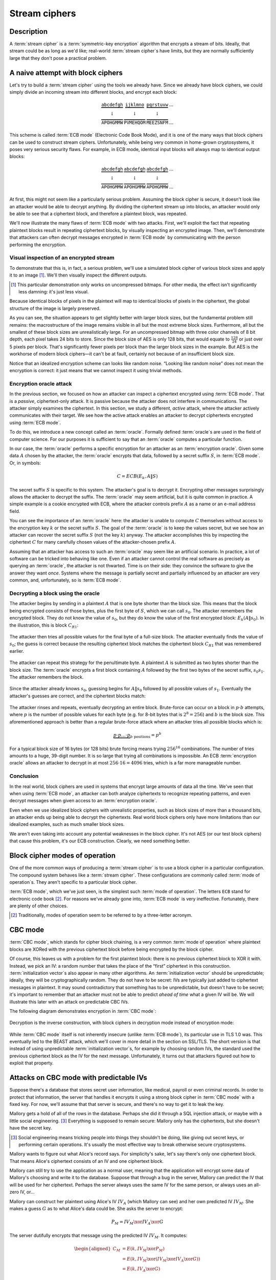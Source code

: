 .. _stream-ciphers:

Stream ciphers
--------------

.. _description-2:

Description
~~~~~~~~~~~

A :term:`stream cipher` is a :term:`symmetric-key encryption` algorithm that encrypts a
stream of bits. Ideally, that stream could be as long as we'd like;
real-world :term:`stream cipher`\s have limits, but they are normally
sufficiently large that they don't pose a practical problem.

.. _ECB mode:

A naive attempt with block ciphers
~~~~~~~~~~~~~~~~~~~~~~~~~~~~~~~~~~

Let's try to build a :term:`stream cipher` using the tools we already have.
Since we already have block ciphers, we could simply divide an incoming
stream into different blocks, and encrypt each block:

.. math::

   \begin{matrix}
   \underbrace{\mathtt{abcdefgh}} & \underbrace{\mathtt{ijklmno}} & \underbrace{\mathtt{pqrstuvw}} & ...\\
   \downarrow & \downarrow & \downarrow & \\
   \overbrace{\mathtt{APOHGMMW}} & \overbrace{\mathtt{PVMEHQOM}} & \overbrace{\mathtt{MEEZSNFM}} & ...
   \end{matrix}

This scheme is called :term:`ECB mode` (Electronic Code Book Mode), and it is
one of the many ways that block ciphers can be used to construct stream
ciphers. Unfortunately, while being very common in home-grown
cryptosystems, it poses very serious security flaws. For example, in ECB
mode, identical input blocks will always map to identical output blocks:

.. math::

   \begin{matrix}
   \underbrace{\mathtt{abcdefgh}} & \underbrace{\mathtt{abcdefgh}} & \underbrace{\mathtt{abcdefgh}} & ...\\
   \downarrow & \downarrow & \downarrow & \\
   \overbrace{\mathtt{APOHGMMW}} & \overbrace{\mathtt{APOHGMMW}} & \overbrace{\mathtt{APOHGMMW}} & ...
   \end{matrix}

At first, this might not seem like a particularly serious problem.
Assuming the block cipher is secure, it doesn't look like an attacker
would be able to decrypt anything. By dividing the ciphertext stream up
into blocks, an attacker would only be able to see that a ciphertext
block, and therefore a plaintext block, was repeated.

We'll now illustrate the many flaws of :term:`ECB mode` with two attacks. First,
we'll exploit the fact that repeating plaintext blocks result in
repeating ciphertext blocks, by visually inspecting an encrypted image.
Then, we'll demonstrate that attackers can often decrypt messages
encrypted in :term:`ECB mode` by communicating with the person performing the
encryption.

Visual inspection of an encrypted stream
^^^^^^^^^^^^^^^^^^^^^^^^^^^^^^^^^^^^^^^^

To demonstrate that this is, in fact, a serious problem, we'll use a
simulated block cipher of various block sizes and apply it to an
image [#]_. We'll then visually inspect the different outputs.

.. [#]
   This particular demonstration only works on uncompressed bitmaps. For
   other media, the effect isn't significantly less damning: it's just
   less visual.

.. figmatrix::
   :label: fix-encrypted-ecb
   :width: 0.48

   .. _fig-ECBDemoPlaintext:
   .. subfigure:: ./Illustrations/ECB/Plaintext.png
      :alt: Plaintext image
      :align: center

      Plaintext image, 2000 by 1400 pixels, 24 bit color depth.

   .. _fig-ECBDemo5px:
   .. subfigure:: ./Illustrations/ECB/Ciphertext5.png
      :alt: ECB mode ciphertext, 5 pixel (120 bit) block size.
      :align: center

      ECB mode ciphertext, 5 pixel (120 bit) block size.

   .. subfigure:: ./Illustrations/ECB/Ciphertext30.png
      :alt: ECB mode ciphertext, 30 pixel (720 bit) block size.
      :align: center

      ECB mode ciphertext, 30 pixel (720 bit) block size.

   .. subfigure:: ./Illustrations/ECB/Ciphertext100.png
      :alt: ECB mode ciphertext, 100 pixel (2400 bit) block size.
      :align: center

      ECB mode ciphertext, 100 pixel (2400 bit) block size.

   .. subfigure:: ./Illustrations/ECB/Ciphertext400.png
      :alt: ECB mode ciphertext, 400 pixel (9600 bit) block size.
      :align: center

      ECB mode ciphertext, 400 pixel (9600 bit) block size.

   .. _fig-ECBDemoIdealizedCiphertext:
   .. subfigure:: ./Illustrations/ECB/Random.png
      :alt: Ciphertext under idealized encryption.
      :align: center

      Ciphertext under idealized encryption.

   Plaintext image with ciphertext images under idealized
   encryption and :term:`ECB mode` encryption with various block sizes.
   Information about the macro-structure of the image clearly leaks.
   This becomes less apparent as block sizes increase, but only at
   block sizes far larger than typical block ciphers. Only the first
   block size (:numref:`fig-ECBDemoIdealizedCiphertext`, a block size of 5
   pixels or 120 bits) is realistic.


Because identical blocks of pixels in the plaintext will map to
identical blocks of pixels in the ciphertext, the global structure of
the image is largely preserved.

As you can see, the situation appears to get slightly better with larger
block sizes, but the fundamental problem still remains: the
macrostructure of the image remains visible in all but the most extreme
block sizes. Furthermore, all but the smallest of these block sizes are
unrealistically large. For an uncompressed bitmap with three color
channels of 8 bit depth, each pixel takes 24 bits to store. Since the
block size of AES is only 128 bits, that would equate to
:math:`\frac{128}{24}` or just over 5 pixels per block. That's
significantly fewer pixels per block than the larger block sizes in the
example. But AES is the workhorse of modern block ciphers—it can't be at
fault, certainly not because of an insufficient block size.

Notice that an idealized
encryption scheme can looks like random noise. 
“Looking like random noise” does not mean the encryption is
correct: it just means that we cannot inspect it using trivial methods.

Encryption oracle attack
^^^^^^^^^^^^^^^^^^^^^^^^

In the previous section, we focused on how an attacker can inspect a
ciphertext encrypted using :term:`ECB mode`. That is a *passive*, ciphertext-only
attack. It is passive because the attacker does not interfere in
communications. The attacker simply examines the ciphertext. In this
section, we study a different, *active* attack, where the attacker
actively communicates with their target. We see how the active attack
enables an attacker to decrypt ciphertexts encrypted using :term:`ECB mode`.

To do this, we introduce a new concept called an :term:`oracle`. Formally
defined :term:`oracle`\s are used in the field of computer science. For our
purposes it is sufficient to say that an :term:`oracle` 
computes a particular function.

In our case, the :term:`oracle` performs a specific encryption for an
attacker as an :term:`encryption oracle`. Given some data
:math:`A` chosen by the attacker, the :term:`oracle` encrypts that data,
followed by a secret suffix :math:`S`, in :term:`ECB mode`. Or, in symbols:

.. math::

   C = ECB(E_k, A \| S)

The secret suffix :math:`S` is specific to this system. The attacker's
goal is to decrypt it. Encrypting other
messages surprisingly allows the attacker to decrypt the suffix. The
:term:`oracle` may seem artificial, but it is quite common in practice. A simple
example is a cookie encrypted with ECB, where the attacker controls prefix :math:`A`
as a name or an e-mail address field.

You can see the importance of an :term:`oracle` here: the attacker
is unable to compute :math:`C` themselves without 
access to the encryption key :math:`k` or the secret suffix
:math:`S`. The goal of the :term:`oracle` is to keep the values secret,
but we see how an attacker can recover the secret suffix
:math:`S` (not the key :math:`k`) anyway. The attacker accomplishes this by
inspecting the ciphertext :math:`C` for many carefully chosen values of
the attacker-chosen prefix :math:`A`.

Assuming that an attacker has access to such an :term:`oracle` may seem
like an artificial scenario. In practice, a lot of
software can be tricked into behaving like one. Even if an attacker
cannot control the real software as precisely as querying an
:term:`oracle`, the attacker is not thwarted. Time is on their side:
they convince the software to give the answer they want
*once*. Systems where the message is partially secret and partially 
influenced by an attacker are very common, and,
unfortunately, so is :term:`ECB mode`.

Decrypting a block using the oracle
^^^^^^^^^^^^^^^^^^^^^^^^^^^^^^^^^^^

The attacker begins by sending in a plaintext :math:`A` that is one
byte shorter than the block size. This means that the block being
encrypted consists of those bytes, plus the first byte of :math:`S`,
which we can call :math:`s_0`. The attacker remembers the encrypted
block. They do not know the value of :math:`s_0`, but they do
know the value of the first encrypted block: :math:`E_k(A \| s_0)`. In
the illustration, this is block :math:`C_{R1}`:

.. figure:: Illustrations/ECBEncryptionOracle/RememberFirst.svg
   :align: center

The attacker then tries all possible values
for the final byte of a full-size block. The attacker eventually finds the value of :math:`s_0`;
the guess is correct because the resulting ciphertext block
matches the ciphertext block :math:`C_{R1}` that was remembered earlier.

.. figure:: Illustrations/ECBEncryptionOracle/GuessFirst.svg
   :align: center

The attacker can repeat this strategy for the penultimate byte. A
plaintext :math:`A` is submitted as two bytes shorter than the block size. The
:term:`oracle` encrypts a first block containing :math:`A` followed
by the first two bytes of the secret suffix, :math:`s_0s_1`. The
attacker remembers the block.

.. figure:: Illustrations/ECBEncryptionOracle/RememberSecond.svg
   :align: center

Since the attacker already knows :math:`s_0`, guessing begins for :math:`A \|
s_0` followed by all possible values of :math:`s_1`. Eventually the attacker's
guesses are correct, and the ciphertext
blocks match:

.. figure:: Illustrations/ECBEncryptionOracle/GuessSecond.svg
   :align: center

The attacker rinses and repeats, eventually decrypting an entire
block. Brute-force can occur on a block in :math:`p \cdot b`
attempts, where :math:`p` is the number of possible values for each byte
(e.g. for 8-bit bytes that is :math:`2^8 = 256`) and :math:`b` is the
block size. This aforementioned approach is better than a regular brute-force attack where
an attacker tries all possible blocks which is:

.. math::

   \underbrace{p \cdot p \ldots \cdot p}_{b \ \mathrm{positions}} = p^b

For a typical block size of 16 bytes (or 128 bits) brute forcing
means trying :math:`256^{16}` combinations. The number of tries amounts to a huge, 39-digit
number. It is so large that trying all combinations is
impossible. An ECB :term:`encryption oracle` allows an attacker to decrypt
in at most :math:`256 \cdot 16 = 4096` tries, which is a far more manageable
number.

Conclusion
^^^^^^^^^^

In the real world, block ciphers are used in systems that encrypt large
amounts of data all the time. We've seen that when using :term:`ECB mode`, an
attacker can both analyze ciphertexts to recognize repeating patterns,
and even decrypt messages when given access to an :term:`encryption oracle`.

Even when we use idealized block ciphers with unrealistic properties,
such as block sizes of more than a thousand bits, an attacker ends up
being able to decrypt the ciphertexts. Real world block ciphers only
have more limitations than our idealized examples, such as much smaller
block sizes.

We aren't even taking into account any potential weaknesses in the block
cipher. It's not AES (or our test block ciphers) that cause this
problem, it's our ECB construction. Clearly, we need something better.

Block cipher modes of operation
~~~~~~~~~~~~~~~~~~~~~~~~~~~~~~~

One of the more common ways of producing a :term:`stream cipher` is to use a
block cipher in a particular configuration. The compound system behaves
like a :term:`stream cipher`. These configurations are commonly called
:term:`mode of operation`\s. They aren't specific to a particular block cipher.

:term:`ECB mode`, which we've just seen, is the simplest such :term:`mode of operation`.
The letters ``ECB`` stand for electronic code book [#]_. For reasons
we've already gone into, :term:`ECB mode` is very ineffective. Fortunately,
there are plenty of other choices.

.. [#]
   Traditionally, modes of operation seem to be referred to by a
   three-letter acronym.

CBC mode
~~~~~~~~

:term:`CBC mode`, which stands for cipher block chaining, is a very common
:term:`mode of operation` where plaintext blocks are XORed with the previous
ciphertext block before being encrypted by the block cipher.

Of course, this leaves us with a problem for the first plaintext block:
there is no previous ciphertext block to XOR it with. Instead, we pick
an IV: a random number that takes the place of the “first” ciphertext in
this construction. :term:`initialization vector`\s also appear in many other
algorithms. An :term:`initialization vector` should be unpredictable; ideally,
they will be cryptographically random. They do not have to be secret:
IVs are typically just added to ciphertext messages in plaintext. It may
sound contradictory that something has to be unpredictable, but doesn't
have to be secret; it's important to remember that an attacker must not
be able to predict *ahead of time* what a given IV will be. We will
illustrate this later with an attack on predictable CBC IVs.

The following diagram demonstrates encryption in :term:`CBC mode`:

.. figure:: ./Illustrations/CBC/Encryption.svg
   :align: center

Decryption is the inverse construction, with block ciphers in decryption
mode instead of encryption mode:

.. figure:: ./Illustrations/CBC/Decryption.svg
   :align: center

While :term:`CBC mode` itself is not inherently insecure (unlike :term:`ECB mode`), its
particular use in TLS 1.0 was. This eventually led to the BEAST attack,
which we'll cover in more detail in the section on SSL/TLS. The short
version is that instead of using unpredictable :term:`initialization vector`\s,
for example by choosing random IVs, the standard used the previous
ciphertext block as the IV for the next message. Unfortunately, it turns
out that attackers figured out how to exploit that property.

Attacks on CBC mode with predictable IVs
~~~~~~~~~~~~~~~~~~~~~~~~~~~~~~~~~~~~~~~~

Suppose there's a database that stores secret user information, like
medical, payroll or even criminal records. In order to protect that
information, the server that handles it encrypts it using a strong block
cipher in :term:`CBC mode` with a fixed key. For now, we'll assume that that
server is secure, and there's no way to get it to leak the key.

Mallory gets a hold of all of the rows in the database. Perhaps she did
it through a SQL injection attack, or maybe with a little social
engineering. [#]_ Everything is supposed to remain secure: Mallory only
has the ciphertexts, but she doesn't have the secret key.

.. [#]
   Social engineering means tricking people into things they shouldn't
   be doing, like giving out secret keys, or performing certain
   operations. It's usually the most effective way to break otherwise
   secure cryptosystems.

Mallory wants to figure out what Alice's record says. For simplicity's
sake, let's say there's only one ciphertext block. That means Alice's
ciphertext consists of an IV and one ciphertext block.

Mallory can still try to use the application as a normal user, meaning
that the application will encrypt some data of Mallory's choosing and
write it to the database. Suppose that through a bug in the server,
Mallory can predict the IV that will be used for her ciphertext. Perhaps
the server always uses the same IV for the same person, or always uses
an all-zero IV, or…

Mallory can construct her plaintext using Alice's IV :math:`IV_A` (which
Mallory can see) and her own predicted IV :math:`IV_M`. She makes a
guess :math:`G` as to what Alice's data could be. She asks the server to
encrypt:

.. math::

   P_M = IV_M \xor IV_A \xor G

The server dutifully encrypts that message using the predicted IV
:math:`IV_M`. It computes:

.. math::

   \begin{aligned}
   C_M & = E(k, IV_M \xor P_M) \\
       & = E(k, IV_M \xor (IV_M \xor IV_A \xor G)) \\
       & = E(k, IV_A \xor G)
   \end{aligned}

That ciphertext, C\ :sub:`M`, is exactly the ciphertext block Alice
would have had if her plaintext block was G. So, depending on what the
data is, Mallory has figured out if Alice has a criminal record or not,
or perhaps some kind of embarrassing disease, or some other issue that
Alice really expected the server to keep secret.

Lessons learned: don't let IVs be predictable. Also, don't roll your own
cryptosystems. In a secure system, Alice and Mallory's records probably
wouldn't be encrypted using the same key.

Attacks on CBC mode with the key as the IV
~~~~~~~~~~~~~~~~~~~~~~~~~~~~~~~~~~~~~~~~~~

Many CBC systems set the key as the :term:`initialization vector`. This seems
like a good idea: you always need a shared secret key already anyway. It
yields a nice performance benefit, because the sender and the receiver
don't have to communicate the IV explicitly, they already know the key
(and therefore the IV) ahead of time. Plus, the key is definitely
unpredictable because it's secret: if it were predictable, the attacker
could just predict the key directly and already have won. Conveniently,
many block ciphers have block sizes that are the same length or less
than the key size, so the key is big enough.

This setup is completely insecure. If Alice sends a message to Bob,
Mallory, an active adversary who can intercept and modify the message,
can perform a chosen ciphertext attack to recover the key.

Alice turns her plaintext message :math:`P` into three blocks
:math:`P_1 P_2 P_3` and encrypts it in :term:`CBC mode` with the secret key
:math:`k` and also uses :math:`k` as the IV. She gets a three block
ciphertext :math:`C = C_1 C_2 C_3`, which she sends to Bob.

Before the message reaches Bob, Mallory intercepts it. She modifies the
message to be :math:`C^{\prime} = C_1 Z C_1`, where :math:`Z` is a block
filled with null bytes (value zero).

Bob decrypts :math:`C^{\prime}`, and gets the three plaintext blocks
:math:`P^{\prime}_1, P^{\prime}_2, P^{\prime}_3`:

.. math::

   \begin{aligned}
   P^{\prime}_1 & = D(k, C_1) \xor IV \\
                & = D(k, C_1) \xor k \\
                & = P_1
   \end{aligned}

   \begin{aligned}
   P^{\prime}_2 & = D(k, Z) \xor C_1 \\
                & = R
   \end{aligned}

   \begin{aligned}
   P^{\prime}_3 & = D(k, C_1) \xor Z \\
                & = D(k, C_1) \\
                & = P_1 \xor IV
   \end{aligned}

:math:`R` is some random block. Its value doesn't matter.

Under the chosen-ciphertext attack assumption, Mallory recovers that
decryption. She is only interested in the first block
(:math:`P^{\prime}_1 =
P_1`) and the third block (:math:`P^{\prime}_3 = P_1 \xor IV`). By
XORing those two together, she finds
:math:`(P_1 \xor IV) \xor P_1 = IV`. But, the IV is the key, so Mallory
successfully recovered the key by modifying a single message.

Lesson learned: don't use the key as an IV. Part of the fallacy in the
introduction is that it assumed secret data could be used for the IV,
because it only had to be unpredictable. That's not true: “secret” is
just a different requirement from “not secret”, not necessarily a
*stronger* one. It is not generally okay to use secret information where
it isn't required, precisely because if it's not supposed to be secret,
the algorithm may very well treat it as non-secret, as is the case here.
There *are* plenty of systems where it is okay to use a secret where it
isn't required. In some cases you might even get a stronger system as a
result, but the point is that it is not generally true, and depends on
what you're doing.

CBC bit flipping attacks
~~~~~~~~~~~~~~~~~~~~~~~~

An interesting attack on :term:`CBC mode` is called a bit flipping attack. Using
a CBC bit flipping attack, attackers can modify ciphertexts encrypted in
:term:`CBC mode` so that it will have a predictable effect on the plaintext.

This may seem like a very strange definition of “attack” at first. The
attacker will not even attempt to decrypt any messages, but they will
just be flipping some bits in a plaintext. We will demonstrate that the
attacker can turn the ability to flip some bits in the plaintext into
the ability to have the plaintext say *whatever they want it to say*,
and, of course, that can lead to very serious problems in real systems.

Suppose we have a CBC encrypted ciphertext. This could be, for example,
a cookie. We take a particular ciphertext block, and we flip some bits
in it. What happens to the plaintext?

When we “flip some bits”, we do that by XORing with a sequence of bits,
which we'll call :math:`X`. If the corresponding bit in :math:`X` is 1,
the bit will be flipped; otherwise, the bit will remain the same.

.. figure:: ./Illustrations/CBC/BitFlipping.svg
   :align: center

When we try to decrypt the ciphertext block with the flipped bits, we
will get indecipherable [#]_ nonsense. Remember how CBC decryption
works: the output of the block cipher is XORed with the previous
ciphertext block to produce the plaintext block. Now that the input
ciphertext block :math:`C_i` has been modified, the output of the block
cipher will be some random unrelated block, and, statistically speaking,
nonsense. After being XORed with that previous ciphertext block, it will
still be nonsense. As a result, the produced plaintext block is still
just nonsense. In the illustration, this unintelligible plaintext block
is :math:`P_i^{\prime}`.

.. [#]
   Excuse the pun.


However, in the block *after* that, the bits we flipped in the
ciphertext will be flipped in the plaintext as well! This is because, in
CBC decryption, ciphertext blocks are decrypted by the block cipher, and
the result is XORed with the previous ciphertext block. But since we
modified the previous ciphertext block by XORing it with :math:`X`, the
plaintext block :math:`P_{i + 1}` will also be XORed with :math:`X`. As
a result, the attacker completely controls that plaintext block
:math:`P_{i + 1}`, since they can just flip the bits that aren't the
value they want them to be.

TODO: add previous illustration, but mark the path X takes to influence
P prime {i + 1} in red or something

This may not sound like a huge deal at first. If you don't know the
plaintext bytes of that next block, you have no idea which bits to flip
in order to get the plaintext you want.

To illustrate how attackers can turn this into a practical attack, let's
consider a website using cookies. When you register, your chosen user
name is put into a cookie. The website encrypts the cookie and sends it
to your browser. The next time your browser visits the website, it will
provide the encrypted cookie; the website decrypts it and knows who you
are.

An attacker can often control at least part of the plaintext being
encrypted. In this example, the user name is part of the plaintext of
the cookie. Of course, the website just lets you provide whatever value
for the user name you want at registration, so the attacker can just add
a very long string of ``Z`` bytes to their user name. The server will
happily encrypt such a cookie, giving the attacker an encrypted
ciphertext that matches a plaintext with many such ``Z`` bytes in them.
The plaintext getting modified will then probably be part of that
sequence of ``Z`` bytes.

An attacker may have some target bytes that they'd like to see in the
decrypted plaintext, for example, ``;admin=1;``. In order to figure out
which bytes they should flip (so, the value of :math:`X` in the
illustration), they just XOR the filler bytes (~ZZZ~…) with that target.
Because two XOR operations with the same value cancel each other out,
the two filler values (~ZZZ~…) will cancel out, and the attacker can
expect to see ``;admin=1;`` pop up in the next plaintext block:

.. math::

   \begin{aligned}
   P^{\prime}_{i + 1}
   & = P_{i + 1} \xor X \\
   & = P_{i + 1}
     \xor \mathtt{ZZZZZZZZZ}
     \xor \mathtt{;admin=1;} \\
   & = \mathtt{ZZZZZZZZZ}
     \xor \mathtt{ZZZZZZZZZ}
     \xor \mathtt{;admin=1;} \\
   & = \mathtt{;admin=1;} \\
   \end{aligned}

This attack is another demonstration of an important cryptographic
principle: encryption is not authentication! It's virtually never
sufficient to simply encrypt a message. It *may* prevent an attacker
from reading it, but that's often not even necessary for the attacker to
be able to modify it to say whatever they want it to. This particular
problem would be solved by also securely authenticating the message.
We'll see how you can do that later in the book; for now, just remember
that we're going to need authentication in order to produce secure
cryptosystems.

Padding
~~~~~~~

So far, we've conveniently assumed that all messages just happened to
fit exactly in our system of block ciphers, be it CBC or ECB. That means
that all messages happen to be a multiple of the block size, which, in a
typical block cipher such as AES, is 16 bytes. Of course, real messages
can be of arbitrary length. We need some scheme to make them fit. That
process is called padding.

Padding with zeroes (or some other pad byte)
^^^^^^^^^^^^^^^^^^^^^^^^^^^^^^^^^^^^^^^^^^^^

One way to pad would be to simply append a particular byte value until
the plaintext is of the appropriate length. To undo the padding, you
just remove those bytes. This scheme has an obvious flaw: you can't send
messages that end in that particular byte value, or you will be unable
to distinguish between padding and the actual message.

PKCS#5/PKCS#7 padding
^^^^^^^^^^^^^^^^^^^^^

A better, and much more popular scheme, is PKCS#5/PKCS#7 padding.

PKCS#5, PKCS#7 and later CMS padding are all more or less the same
idea [#]_. Take the number of bytes you have to pad, and pad them with
that many times the byte with that value. For example, if the block size
is 8 bytes, and the last block has the three bytes ``12 34 45``, the
block becomes ``12 34 45 05 05 05 05 05`` after padding.

.. [#]
   Technically, PKCS#5 padding is only defined for 8 byte block sizes,
   but the idea clearly generalizes easily, and it's also the most
   commonly used term.


If the plaintext happened to be exactly a multiple of the block size, an
entire block of padding is used. Otherwise, the recipient would look at
the last byte of the plaintext, treat it as a padding length, and almost
certainly conclude the message was improperly padded.

This scheme is described in :cite:`cms:padding`.

CBC padding attacks
~~~~~~~~~~~~~~~~~~~

We can refine CBC bit flipping attacks to trick a recipient into
decrypting arbitrary messages!

As we've just discussed, :term:`CBC mode` requires padding the message to a
multiple of the block size. If the padding is incorrect, the recipient
typically rejects the message, saying that the padding was invalid. We
can use that tiny bit of information about the padding of the plaintext
to iteratively decrypt the entire message.

The attacker will do this, one ciphertext block at a time, by trying to
get an entire plaintext block worth of valid padding. We'll see that
this tells them the decryption of their target ciphertext block, under
the block cipher. We'll also see that you can do this efficiently and
iteratively, just from that little leak of information about the padding
being valid or not.

It may be helpful to keep in mind that a CBC padding attack does not
actually attack the padding for a given message; instead the attacker
will be *constructing* paddings to decrypt a message.

To mount this attack, an attacker only needs two things:

#. A target ciphertext to decrypt
#. A *padding oracle*: a function that takes ciphertexts and tells the
   attacker if the padding was correct

As with the ECB :term:`encryption oracle`, the availability of a padding oracle
may sound like a very unrealistic assumption. The massive impact of this
attack proves otherwise. For a long time, most systems did not even
attempt to hide if the padding was valid or not. This attack remained
dangerous for a long time after it was originally discovered, because it
turns out that in many systems it is extremely difficult to actually
hide if padding is valid or not. We will go into this problem in more
detail both in this chapter and in later chapters.

In this chapter, we'll assume that PKCS#5/PKCS#7 padding is being used,
since that's the most popular option. The attack is general enough to
work on other kinds of padding, with minor modifications.

Decrypting the first byte
^^^^^^^^^^^^^^^^^^^^^^^^^

The attacker fills a block with arbitrary bytes
:math:`R = r_1, r_2\ldots r_b`. They also pick a target block :math:`C_i` from
the ciphertext that they'd like to decrypt. The attacker asks the padding oracle
if the plaintext of :math:`R \| C_i` has valid padding. Statistically speaking,
such a random plaintext probably won't have valid padding: the odds are
in the half-a-percent ballpark. If by pure chance the message happens to
already have valid padding, the attacker can simply skip the next step.

.. figure:: Illustrations/CBC/PaddingAttack.svg
   :align: center

Next, the attacker tries to modify the message so that it does have
valid padding. They can do that by indirectly modifying the last byte of
the plaintext: eventually that byte will be ``01``, which is always
valid padding. In order to modify the last byte of a plaintext block,
the attacker modifies the last byte of the *previous* ciphertext block.
This works exactly like it did with CBC bit flipping attacks. That
previous ciphertext block is the block :math:`R`, so the byte being
modified is the last byte of :math:`R`, :math:`r_b`.

The attacker tries all possible values for that last byte. There are
several ways of doing that: modular addition, XORing it with all values
up to 256, or even picking randomly; the only thing that matters is that
the attacker tries all of them. Eventually, the padding oracle will
report that for some ciphertext block :math:`R`, the decrypted plaintext
of :math:`R \| C_i` has valid padding.

Discovering the padding length
^^^^^^^^^^^^^^^^^^^^^^^^^^^^^^

The oracle has just told the attacker that for our chosen value of
:math:`R`, the plaintext of :math:`R \| C_i` has valid padding. Since
we're working with PKCS#5 padding, that means that the plaintext block
:math:`P_i` ends in one of the following byte sequences:

-  ``01``
-  ``02 02``
-  ``03 03 03``
-  …

The first option (``01``) is much more likely than the others, since it
only requires one byte to have a particular value. The attacker is
modifying that byte to take *every* possible value, so it is quite
likely that they happened to stumble upon ``01``. All of the other valid
padding options not only require that byte to have some particular
value, but also one or more other bytes. For an attacker to be
guaranteed a message with a valid ``01`` padding, they just have to try
every possible byte. For an attacker to end up with a message with a
valid ``02 02`` padding, they have to try every possible byte *and*
happen to have picked a combination of :math:`C` and :math:`R` that
causes the plaintext to have a ``02`` in that second-to-last position.
(To rephrase: the second-to-last byte of the decryption of the
ciphertext block, XORed with the second-to-last byte of :math:`R`, is
``02``.)

In order to successfully decrypt the message, we still need to figure
out which one of those options is the actual value of the padding. To do
that, we try to discover the length of the padding by modifying bytes
starting at the left-hand side of :math:`P_i` until the padding becomes
invalid again. As with everything else in this attack, we modify those
bytes in :math:`P_i` by modifying the equivalent bytes in our chosen
block :math:`R`. As soon as padding breaks, you know that the last byte
you modified was part of the valid padding, which tells you how many
padding bytes there are. Since we're using PKCS#5 padding, that also
tells you what their value is.

Let's illustrate this with an example. Suppose we've successfully found
some block :math:`R` so that the plaintext of :math:`R \| C_i` has valid
padding. Let's say that padding is ``03 03 03``. Normally, the attacker
wouldn't know this; the point of this procedure is to discover what that
padding is. Suppose the block size is 8 bytes. So, we (but not the
attacker) know that :math:`P_i` is currently:

.. math::

   p_0 p_1 p_2 p_3 p_4 \mathtt{03} \mathtt{03} \mathtt{03}

In that equation, :math:`p_0 \ldots` are some bytes of the plaintext.
Their actual value doesn't matter: the only thing that matters is that
they're not part of the padding. When we modify the first byte of
:math:`R`, we'll cause a change in the first byte of :math:`P_i`, so
that :math:`p_0` becomes some other byte :math:`p^{\prime}_0`:

.. math::

   p^{\prime}_0 p_1 p_2 p_3 p_4 \mathtt{03} \mathtt{03} \mathtt{03}

As you can see, this doesn't affect the validity of the padding. It also
does not affect :math:`p_1`, :math:`p_2`, :math:`p_3` or :math:`p_4`.
However, when we continue modifying subsequent bytes, we will eventually
hit a byte that *is* part of the padding. For example, let's say we turn
that first ``03`` into ``02`` by modifying :math:`R`. :math:`P_i` now
looks like this:

.. math::

   p^{\prime}_0 p^{\prime}_1 p^{\prime}_2 p^{\prime}_3 p^{\prime}_4 \mathtt{02} \mathtt{03} \mathtt{03}

Since ``02 03 03`` isn't valid PKCS#5 padding, the server will reject
the message. At that point, we know that once we modify six bytes, the
padding breaks. That means the sixth byte is the first byte of the
padding. Since the block is 8 bytes long, we know that the padding
consists of the sixth, seventh and eighth bytes. So, the padding is
three bytes long, and, in PKCS#5, equal to ``03 03 03``.

A clever attacker who's trying to minimize the number of oracle queries
can leverage the fact that longer valid padding becomes progressively
more rare. They can do this by starting from the penultimate byte
instead of the beginning of the block. The advantage to this method is
that short paddings (which are more common) are detected more quickly.
For example, if the padding is ``0x01`` and an attacker starts modifying
the penultimate byte, they only need one query to learn what the padding
was. If the penultimate byte is changed to any other value and the
padding is still valid, the padding must be ``0x01``. If the padding is
not valid, the padding must be at least ``0x02 0x02``. So, they go back
to the original block and start modifying the third byte from the back.
If that passes, the padding was indeed ``0x02 0x02``, otherwise the
padding must be at least ``0x03 0x03 0x03``. The process repeats until
they've found the correct length. This is a little trickier to
implement; you can't just keep modifying the same block (if it's
mutable), and you're waiting for the oracle to fail instead of pass,
which can be confusing. But other than being faster at the cost of being
slightly more complex, this technique is equivalent to the one described
above.

For the next section, we'll assume that it was just ``01``, since that
is the most common case. The attack doesn't really change depending on
the length of the padding. If you guess more bytes of padding correctly,
that just means that there are fewer remaining bytes you will have to
guess manually. (This will become clear once you understand the rest of
the attack.)

Decrypting one byte
^^^^^^^^^^^^^^^^^^^

At this point, the attacker has already successfully decrypted the last
byte of the target block of ciphertext! Actually, we've decrypted as
many bytes as we have valid padding; we're just assuming the worst case
scenario where there is only a single byte. How? The attacker knows that
the last byte of the decrypted ciphertext block :math:`C_i` (we'll call
that byte :math:`D(C_i)[b]`), XORed with the iteratively found value
:math:`r_b`, is ``01``:

.. math::

   D(C_i)[b] \xor r_b = \mathtt{01}

By moving the XOR operation to the other side, the attacker gets:

.. math::

   D(C_i)[b] = \mathtt{01} \xor r_b

The attacker has now tricked the receiver into revealing the value of
the last byte of the block cipher decryption of :math:`C_i`.

Decrypting subsequent bytes
^^^^^^^^^^^^^^^^^^^^^^^^^^^

Next, the attacker tricks the receiver into decrypting the next byte.
Remember the previous equation, where we reasoned that the last byte of
the plaintext was ``01``:

.. math::

   D(C_i)[b] \xor r_b = \mathtt{01}

Now, we'd like to get that byte to say ``02``, to produce an *almost*
valid padding: the last byte would be correct for a 2-byte PKCS#5
padding (``02 02``), but that second-to-last byte probably isn't ``02``
yet. To do that, we XOR with ``01`` to cancel the ``01`` that's already
there (since two XORs with the same value cancel each other out), and
then we XOR with ``02`` to get ``02``:

.. math::

   \begin{aligned}
   D(C_i)[b] \xor r_b \xor \mathtt{01} \xor \mathtt{02} & = \mathtt{01} \xor \mathtt{01} \xor \mathtt{02} \\
   & = \mathtt{02}
   \end{aligned}

So, to produce a value of ``02`` in the final position of the decrypted
plaintext, the attacker replaces :math:`r_b` with:

.. math::

   r_b^{\prime} = r_b \xor \mathtt{01} \xor \mathtt{02}

This accomplishes the goal of almost valid padding. Then, they try all
possible values for the second-to-last byte (index :math:`b - 1`).
Eventually, one of them will cause the message to have valid padding.
Since we modified the random block so that the final byte of the
plaintext will be ``02``, the only byte in the second-to-last position
that can cause valid padding is ``02`` as well. Using the same math as
above, the attacker has recovered the second-to-last byte.

Then, it's just rinse and repeat. The last two bytes are modified to
create an almost-valid padding of ``03 03``, then the third byte from
the right is modified until the padding is valid, and so on. Repeating
this for all the bytes in the block means the attacker can decrypt the
entire block; repeating it for different blocks means the attacker can
read the entire message.

This attack has proven to be very subtle and hard to fix. First of all,
messages should be authenticated, as well as encrypted. That would cause
modified messages to be rejected. However, many systems decrypt (and
remove padding) before authenticating the message; so the information
about the padding being valid or not has already leaked. We will discuss
secure ways of authenticating messages later in the book.

You might consider just getting rid of the “invalid padding” message;
declaring the message invalid without specifying *why* it was invalid.
That turns out to only be a partial solution for systems that decrypt
before authenticating. Those systems would typically reject messages
with an invalid padding *slightly faster* than messages with a valid
padding. After all, they didn't have to do the authentication step: if
the padding is invalid, the message can't possibly be valid. An attack
that leaks secret information through timing differences is called a
*timing attack*, which is a special case of a *side-channel attack*:
attacks on the practical implementation of a cryptosystem rather than
its “perfect” abstract representation. We will talk about these kinds of
attacks more later in the book.

That discrepancy was commonly exploited as well. By measuring how long
it takes the recipient to reject the message, the attacker can tell if
the recipient performed the authentication step. That tells them if the
padding was correct or not, providing the padding oracle to complete the
attack.

The principal lesson learned here is, again, not to design your own
cryptosystems. The main way to avoid this particular problem is by
performing constant time authentication, and authenticating the
ciphertext before decrypting it. We will talk more about this in a later
chapter on message authentication.

Native stream ciphers
~~~~~~~~~~~~~~~~~~~~~

In addition to block ciphers being used in a particular
:term:`mode of operation`, there are also “native” :term:`stream cipher`\s algorithms
that are designed from the ground up to be a :term:`stream cipher`.

The most common type of :term:`stream cipher` is called a *synchronous* stream
cipher. These algorithms produce a long stream of pseudorandom bits from
a secret symmetric key. This stream, called the keystream, is then XORed
with the plaintext to produce the ciphertext. Decryption is the
identical operation as encryption, just repeated: the keystream is
produced from the key, and is XORed with the ciphertext to produce the
plaintext.

.. figure:: ./Illustrations/StreamCipher/Synchronous.svg
   :align: center

You can see how this construction looks quite similar to a one-time pad,
except that the truly random one-time pad has been replaced by a
pseudorandom :term:`stream cipher`.

There are also *asynchronous* or *self-synchronizing* :term:`stream cipher`\s,
where the previously produced ciphertext bits are used to produce the
current keystream bit. This has the interesting consequence that a
receiver can eventually recover if some ciphertext bits are dropped.
This is generally not considered to be a desirable property anymore in
modern cryptosystems, which instead prefer to send complete,
authenticated messages. As a result, these :term:`stream cipher`\s are very rare,
and we don't talk about them explicitly in this book. Whenever someone
says “stream cipher”, it's safe to assume they mean the synchronous
kind.

Historically, native :term:`stream cipher`\s have had their issues. NESSIE, an
international competition for new cryptographic primitives, for example,
did not result in any new :term:`stream cipher`\s, because all of the
participants were broken before the competition ended. RC4, one of the
most popular native :term:`stream cipher`\s, has had serious known issues for
years. By comparison, some of the constructions using block ciphers seem
bulletproof.

Fortunately, more recently, several new cipher algorithms provide new
hope that we can get practical, secure and performant :term:`stream cipher`\s.

RC4
~~~

By far the most common native :term:`stream cipher` in common use on desktop and
mobile devices is RC4.

RC4 is sometimes also called ARCFOUR or ARC4, which stands for *alleged*
RC4. While its source code has been leaked and its implementation is now
well-known, RSA Security (the company that authored RC4 and still holds
the RC4 trademark) has never acknowledged that it is the real algorithm.

It quickly became popular because it's very simple and very fast. It's
not just extremely simple to implement, it's also extremely simple to
apply. Being a synchronous :term:`stream cipher`, there's little that can go
wrong; with a block cipher, you'd have to worry about things like modes
of operation and padding. Clocking in at around 13.9 cycles per byte,
it's comparable to AES-128 in CTR (12.6 cycles per byte) or CBC (16.0
cycles per byte) modes. AES came out a few years after RC4; when RC4 was
designed, the state of the art was 3DES, which was excruciatingly slow
by comparison (134.5 cycles per byte in :term:`CTR mode`).
:cite:`cryptopp:bench`

An in-depth look at RC4
^^^^^^^^^^^^^^^^^^^^^^^

.. canned_admonition::
   :from_template: advanced

On the other hand, RC4 is incredibly simple, and it may be worth skimming this section.

RC4 is, unfortunately, quite broken. To better understand just how
broken, we'll take a look at how RC4 works. The description requires
understanding modular addition; if you aren't familiar with it, you may
want to review :ref:`the appendix on modular addition <Modular
addition>`.

Everything in RC4 revolves around a state array and two indexes into
that array. The array consists of 256 bytes forming a *permutation*:
that is, all possible index values occur exactly once as a value in the
array. That means it maps every possible byte value to every possible
byte value: usually different, but sometimes the same one. We know that
it's a permutation because :math:`S` starts as one, and all operations
that modify :math:`S` always swap values, which obviously keeps it a
permutation.

RC4 consists of two major components that work on two indexes
:math:`i, j` and the state array :math:`S`:

#. The key scheduling algorithm, which produces an initial state array
   :math:`S` for a given key.
#. The pseudorandom generator, which produces the actual keystream bytes
   from the state array :math:`S` which was produced by the key
   scheduling algorithm. The pseudorandom generator itself modifies the
   state array as it produces keystream bytes.

The key scheduling algorithm
^^^^^^^^^^^^^^^^^^^^^^^^^^^^

The key scheduling algorithm starts with the *identity permutation*.
That means that each byte is mapped to itself.

.. figure:: ./Illustrations/RC4/IdentityPermutation.svg
   :align: center

Then, the key is mixed into the state. This is done by letting index
:math:`i` iterate over every element of the state. The :math:`j` index
is found by adding the current value of :math:`j` (starting at 0) with
the next byte of the key, and the current state element:

.. figure:: ./Illustrations/RC4/FindIndex.svg
   :align: center

Once :math:`j` has been found, :math:`S[i]` and :math:`S[j]` are
swapped:

.. figure:: ./Illustrations/RC4/Swap.svg
   :align: center

This process is repeated for all the elements of :math:`S`. If you run
out of key bytes, you just wrap around on the key. This explains why RC4
accepts keys from anywhere between 1 and 256 bytes long. Usually, 128
bit (16 byte) keys are used, which means that each byte in the key is
used 16 times.

Or, in Python:

.. code:: python

   from itertools import cycle

   def key_schedule(key):
       s = range(256)
       key_bytes = cycle(ord(x) for x in key)

       j = 0
       for i in range(256):
           j = (j + s[i] + next(key_bytes)) % 256
           s[i], s[j] = s[j], s[i]

       return s

The pseudorandom generator
^^^^^^^^^^^^^^^^^^^^^^^^^^

The pseudorandom generator is responsible for producing pseudorandom
bytes from the state :math:`S`. These bytes form the keystream, and are
XORed with the plaintext to produce the ciphertext. For each index
:math:`i`, it computes :math:`j = j + S[i]` (:math:`j` starts at 0).
Then, :math:`S[i]` and :math:`S[j]` are swapped:

.. figure:: ./Illustrations/RC4/Swap.svg
   :align: center

To produce the output byte, :math:`S[i]` and :math:`S[j]` are added
together. Their sum is used as an index into :math:`S`; the value at
:math:`S[S[i] + S[j]]` is the keystream byte :math:`K_i`:

.. figure:: ./Illustrations/RC4/PRNGOutput.svg
   :align: center

We can express this in Python:

.. code:: python

   def pseudorandom_generator(s):
       j = 0
       for i in cycle(range(256)):
           j = (j + s[i]) % 256
           s[i], s[j] = s[j], s[i]

           k = (s[i] + s[j]) % 256
           yield s[k]

Attacks
^^^^^^^

.. canned_admonition::
   :from_template: advanced

The section on the attacks on RC4 is a good deal more complicated than RC4 itself, so you may want to skip this even if you've read this far.

There are many attacks on RC4-using cryptosystems where RC4 isn't really
the issue, but are caused by things like key reuse or failing to
authenticate the message. We won't discuss these in this section. Right
now, we're only talking about issues specific to the RC4 algorithm
itself.

Intuitively, we can understand how an ideal :term:`stream cipher` would produce
a stream of random bits. After all, if that's what it did, we'd end up
in a situation quite similar to that of a one-time pad.

.. figure:: Illustrations/XOR/OTP.svg

   A one-time pad scheme.

.. figure:: Illustrations/StreamCipher/Synchronous.svg

   A synchronous :term:`stream cipher` scheme. Note similarity to the one-time pad
   scheme. The critical difference is that while the one-time pad :math:`k_i` is
   truly random, the keystream :math:`K_i` is only pseudorandom.


The :term:`stream cipher` is ideal if the best way we have to attack it is to
try all of the keys, a process called brute-forcing the key. If there's
an easier way, such as through a bias in the output bytes, that's a flaw
of the :term:`stream cipher`.

Throughout the history of RC4, people have found many such biases. In
the mid-nineties, Andrew Roos noticed two such flaws:

-  The first three bytes of the key are correlated with the first byte
   of the keystream.
-  The first few bytes of the state are related to the key with a simple
   (linear) relation.

For an ideal :term:`stream cipher`, the first byte of the keystream should tell
me nothing about the key. In RC4, it gives me some information about the
first three bytes of the key. The latter seems less serious: after all,
the attacker isn't supposed to know the state of the cipher.

As always, attacks never get worse. They only get better.

Adi Shamir and Itsik Mantin showed that the second byte produced by the
cipher is *twice* as likely to be zero as it should be. Other
researchers showed similar biases in the first few bytes of the
keystream. This sparked further research by Mantin, Shamir and Fluhrer,
showing large biases in the first bytes of the keystream.
:cite:`fms:rc4` They also showed that knowing even small
parts of the key would allow attackers to make strong predictions about
the state and outputs of the cipher. Unlike RC4, most modern stream
ciphers provide a way to combine a long-term key with a :term:`nonce` (a number
used once), to produce multiple different keystreams from the same
long-term key. RC4, by itself, doesn't do that. The most common approach
was also the simplest: concatenate [#]_ the long-term key :math:`k`
with the :term:`nonce` :math:`n`: :math:`k \| n`, taking advantage of RC4's
flexible key length requirements. In this context, concatenation means
the bits of :math:`n` are appended to the bits of :math:`k`. This scheme
meant attackers could recover parts of the combined key, eventually
allowing them to slowly recover the long-term key from a large amount of
messages (around :math:`2^{24}` to :math:`2^{26}`, or tens of millions
of messages).

.. [#]
   Here we use :math:`\|` as the operator for concatenation. Other
   common symbols for concatenation include :math:`+` (for some
   programming languages, such as Python) and ⋅ (for formal languages).

WEP, a standard for protecting wireless networks that was popular at the
time, was heavily affected by this attack, because it used this
simplistic :term:`nonce` combination scheme. A scheme where the long-term key
and the :term:`nonce` had been securely combined (for example using a key
derivation function or a cryptographic hash function) wouldn't have had
this weakness. Many other standards including TLS were therefore not
affected.

Again, attacks only get better. Andreas Klein showed more extensive
correlation between the key and the keystream.
:cite:`klein:rc4` Instead of tens of millions of messages
with the Fluhrer, Mantin, Shamir attacks, attackers now only needed
several tens of thousands of messages to make the attack practical. This
was applied against WEP with great effect.

In 2013, a team of researchers at Royal Holloway in London produced a
combination of two independent practical attacks
:cite:`rhul:rc4`. These attacks proved to be very damning
for RC4: while RC4's weaknesses had been known for a long time, they
finally drove the point home for everyone that it really shouldn't be
used anymore.

The first attack is based on single-byte biases in the first 256 bytes
of the keystream. By performing statistical analysis on the keystreams
produced by a large number of keys, they were able to analyze the
already well-known biases in the early keystream bytes of RC4 in much
greater detail.

TODO: illustrate:
http://www.isg.rhul.ac.uk/tls/RC4_keystream_dist_2_45.txt

The second attack is based on double byte biases anywhere in the
keystream. It turns out that adjacent bytes of the keystream have an
exploitable relation, whereas in an ideal :term:`stream cipher` you would expect
them to be completely independent.

==================== ========================================= =============================
Byte pair            Byte position (mod 256) :math:`i`          Probability
==================== ========================================= =============================
:math:`(0, 0)`       :math:`i = 1`                              :math:`2^{-16} (1 + 2^{-9})`
:math:`(0, 0)`       :math:`i \not \in \{{1, 255}\}`            :math:`2^{-16} (1 + 2^{-8})`
:math:`(0, 1)`       :math:`i \not \in \{{0, 1}\}`              :math:`2^{-16} (1 + 2^{-8})`
:math:`(0, i + 1)`   :math:`i \not \in \{{0, 255}\}`            :math:`2^{-16} (1 + 2^{-8})`
:math:`(i + 1, 255)` :math:`i \ne 254`                          :math:`2^{-16} (1 + 2^{-8})`
:math:`(255, i + 1)` :math:`i \not \in \{{1, 254}\}`            :math:`2^{-16} (1 + 2^{-8})`
:math:`(255, i + 2)` :math:`i \not \in \{{0, 253, 254, 255}\}`  :math:`2^{-16} (1 + 2^{-8})`
:math:`(255, 0)`     :math:`i = 254`                            :math:`2^{-16} (1 + 2^{-8})`
:math:`(255, 1)`     :math:`i = 255`                            :math:`2^{-16} (1 + 2^{-8})`
:math:`(255, 2)`     :math:`i \in \{{0, 1}\}`                   :math:`2^{-16} (1 + 2^{-8})`
:math:`(255, 255)`   :math:`i \ne 254`                          :math:`2^{-16} (1 + 2^{-8})`
:math:`(129, 129)`   :math:`i = 2`                              :math:`2^{-16} (1 + 2^{-8})`
==================== ========================================= =============================

This table may seem a bit daunting at first. The probability expression
in the rightmost column may look a bit complex, but there's a reason
it's expressed that way. Suppose that RC4 was a good :term:`stream cipher`, and
all values occurred with equal probability. Then you'd expect the
probability for any given byte value to be :math:`2^{-8}` since there
are :math:`2^8` different byte values. If RC4 was a good :term:`stream cipher`,
two adjacent bytes would each have probability :math:`2^{-8}`, so any
given pair of two bytes would have probability :math:`2^{-8} \cdot
2^{-8} = 2^{-16}`. However, RC4 isn't an ideal :term:`stream cipher`, so these
properties aren't true. By writing the probability in the
:math:`2^{-16} (1 + 2^{-k})` form, it's easier to see how much RC4 deviates from what you'd
expect from an ideal :term:`stream cipher`.

So, let's try to read the first line of the table. It says that when the
first byte :math:`i = 1` of any 256-byte chunk from the cipher is
:math:`0`, then the byte following it is slightly more likely
(:math:`1 + 2^{-9}` times as likely, to be exact) to be 0 than for it to
be any other number. We can also see that when one of the keystream
bytes is :math:`255`, you can make many predictions about the next byte,
depending on where it occurs in the keystream. It's more likely to be
:math:`0, 1, 2, 255`, or the position in the keystream plus one or two.

TODO: demonstrate attack success

Again, attacks only get better. These attacks have primarily focused on
the cipher itself, and haven't been fully optimized for practical
attacks on, say, web services. The attacks can be greatly improved with
some extra information about the plaintext you're attempting to recover.
For example, HTTP cookies are often base-64 or hex encoded.

There's no way around it: we need to stop using RC4. Fortunately, we've
also developed many secure alternatives. The continuing advances in
cryptanalysis of RC4 helped contribute to a sense of urgency regarding
the improvement of commonly available cryptographic primitives.
Throughout 2013 in particular, this led to large improvements in, for
example, browser cryptography (we will discuss browser cryptography,
notably SSL/TLS, in a later chapter).

Salsa20
~~~~~~~

Salsa20 is a newer :term:`stream cipher` designed by Dan Bernstein. Bernstein is
well-known for writing a lot of open source (public domain) software,
most of which is either directly security related or built with
information security very much in mind.

There are two minor variants of Salsa20, called Salsa20/12 and
Salsa20/8, which are simply the same algorithm except with 12 and 8
rounds [#]_ respectively, down from the original 20. ChaCha is another,
orthogonal tweak of the Salsa20 cipher, which tries to increase the
amount of diffusion per round while maintaining or improving
performance. ChaCha doesn't have a “20” after it; specific algorithms do
have a number after them (ChaCha8, ChaCha12, ChaCha20), which refers to
the number of rounds.

.. [#]
   Rounds are repetitions of an internal function. Typically a number of
   rounds are required to make an algorithm work effectively; attacks
   often start on reduced-round versions of an algorithm.

Salsa20 and ChaCha are among the state of the art of modern stream
ciphers. There are currently no publicly known attacks against Salsa20,
ChaCha, nor against any of their recommended reduced-round variants,
that break their practical security.

Both cipher families are also pretty fast. For long streams, Salsa20
takes about 4 cycles per byte for the full-round version, about 3 cycles
per byte for the 12-round version and about 2 cycles per byte for the
8-round version, on modern Intel processors
:cite:`salsa20:speed` and modern AMD processors
:cite:`cryptopp:bench`. ChaCha is (on most platforms)
slightly faster still. To put that into comparison, that's more than
three times faster than RC4 [#rc4-bench]_, approximately three times faster than
AES-CTR with a 128 bit key at 12.6 cycles per byte, and roughly in the
ballpark of AES :term:`GCM mode` [#gcm-mode]_ with specialized hardware instructions.

.. [#rc4-bench]
   The quoted benchmarks don't mention RC4 but MARC4, which stands for
   “modified alleged RC4”. The RC4 section explains why it's “alleged”,
   and “modified” means it throws away the first 256 bytes because of a
   weakness in RC4.

.. [#gcm-mode]
   :term:`GCM mode` is an authenticated encryption mode, which we will see in
   more detail in a later chapter.

.. _keystream jump:

Salsa20 has two particularly interesting properties.
Firstly, it is possible to “jump” to a particular point in the keystream
without computing all previous bits. This can be useful, for example, if
a large file is encrypted, and you'd like to be able to do random reads
in the middle of the file. While many encryption schemes require the
entire file to be decrypted, with Salsa20, you can just select the
portion you need. Another construction that has this property is a
:term:`mode of operation` called :term:`CTR mode`, which we'll talk about later.

This ability to “jump” also means that blocks from Salsa20 can be
computed independently of one another, allowing for encryption or
decryption to work in parallel, which can increase performance on
multi-core CPUs.

Secondly, it is resistant to many side-channel attacks. This is done by
ensuring that no key material is ever used to choose between different
code paths in the cipher, and that every round is made up of a
fixed-number of constant-time operations. The result is that every block
is produced with exactly the same number of operations, regardless of
what the key is.

Both :term:`stream cipher`\s are based on an ARX design. One benefit of ARX
ciphers is that they are intrinsically constant time. There are no
secret memory access patterns that might leak information, as with AES.
These ciphers also perform well on modern CPU architectures without
needing cipher-specific optimizations. They take advantage of generic
vector instructions, where the CPU performs related operations on
multiple pieces of data in a single instruction. As a result, ChaCha20
performance is competitive with AES on modern Intel CPUs, even though
the latter has specialized hardware.

Here is an example ARX operation:

.. math::

   x \leftarrow x \xor (y \madd z) \lll n

To find the new value of :math:`x`, first we perform a modular addition
(:math:`\boxplus`) of :math:`y` and :math:`z`, then we XOR
(:math:`\xor`) the result with x and finally we rotate left
(:math:`\lll`) by :math:`n` bits. This is the core round primitive of
Salsa20.

Native stream ciphers versus modes of operation
~~~~~~~~~~~~~~~~~~~~~~~~~~~~~~~~~~~~~~~~~~~~~~~

Some texts only consider native :term:`stream cipher`\s to be :term:`stream cipher`\s.
This book emphasizes what the functionality of the algorithm is. Since
both block ciphers in a :term:`mode of operation` and a native :term:`stream cipher`
take a secret key and can be used to encrypt a stream, and the two can
usually replace each other in a cryptosystem, we just call both of them
:term:`stream cipher`\s and are done with it.

We will further emphasize the tight link between the two with :term:`CTR mode`,
a :term:`mode of operation` which produces a synchronous :term:`stream cipher`. While
there are also modes of operation (like OFB and CFB) that can produce
self-synchronizing :term:`stream cipher`\s, these are far less common, and not
discussed here.

CTR mode
~~~~~~~~

:term:`CTR mode`, short for counter mode, is a :term:`mode of operation` that works by
concatenating a :term:`nonce` with a counter. The counter is incremented with
each block, and padded with zeroes so that the whole is as long as the
block size. The resulting concatenated string is run through a block
cipher. The outputs of the block cipher are then used as the keystream.

.. figure:: Illustrations/CTR/CTR.svg
   :align: center

   :term:`CTR mode`: a single :term:`nonce` :math:`N` with a zero-padded counter :math:`i` is
   encrypted by the block cipher to produce a keystream block; this block is
   XORed with the plaintext block :math:`P_i` to produce the ciphertext block
   :math:`C_i`.


This illustration shows a single input block
:math:`N \| 00 \ldots \| i`, consisting of :term:`nonce` :math:`N`, current
counter value :math:`i` and padding, being encrypted by the block cipher
:math:`E` using key :math:`k` to produce keystream block :math:`S_i`,
which is then XORed with the plaintext block :math:`P_i` to produce
ciphertext block :math:`C_i`.

Obviously, to decrypt, you do the exact same thing again, since XORing a
bit with the same value twice always produces the original bit:
:math:`p_i \xor s_i \xor s_i = p_i`. As a consequence, CTR encryption and
decryption is the same thing: in both cases you produce the keystream,
and you XOR either the plaintext or the ciphertext with it in order to
get the other one.

For :term:`CTR mode` to be secure, it is critical that :term:`nonce`\s aren't reused. If
they are, the entire keystream will be repeated, allowing an attacker to
mount multi-time pad attacks.

This is different from an :term:`initialization vector` such as the one used by
CBC. An IV has to be unpredictable. An attacker being able to predict a
CTR :term:`nonce` doesn't really matter: without the secret key, they have no
idea what the output of the block cipher (the sequence in the keystream)
would be.

Like Salsa20, :term:`CTR mode` has the interesting property that you can jump to
any point in the keystream easily: just increment the counter to that
point. :ref:`The Salsa20 paragraph on this topic <keystream jump>`
explains why that might be useful.

Another interesting property is that since any keystream block can be
computed completely separately from any other keystream block, both
encryption and decryption are very easy to compute in parallel.

Stream cipher bit flipping attacks
~~~~~~~~~~~~~~~~~~~~~~~~~~~~~~~~~~

Synchronous :term:`stream cipher`\s, such as native :term:`stream cipher`\s or a block
cipher in :term:`CTR mode`, are also vulnerable to a bit flipping attack. It's
similar to CBC bit flipping attacks in the sense that an attacker flips
several bits in the ciphertext, and that causes some bits to be flipped
in the plaintext.

This attack is actually much simpler to perform on :term:`stream cipher`\s than
it is on :term:`CBC mode`. First of all, a flipped bit in the ciphertext results
in the same bit being flipped in the plaintext, not the corresponding
bit in the following block. Additionally, it only affects that bit; in
CBC bit flipping attacks, the plaintext of the modified block is
scrambled. Finally, since the attacker is modifying a sequence of bytes
and not a sequence of blocks, the attacks are not limited by the
specific block size. In CBC bit flipping attacks, for example, an
attacker can adjust a single block, but can't adjust the adjacent block.

TODO illustrate

This is yet another example of why authentication has to go hand in hand
with encryption. If the message is properly authenticated, the recipient
can simply reject the modified messages, and the attack is foiled.

Authenticating modes of operation
~~~~~~~~~~~~~~~~~~~~~~~~~~~~~~~~~

There are other modes of operation that provide authentication as well
as encryption at the same time. Since we haven't discussed
authentication at all yet, we'll handle these later.

.. _remaining-problems-2:

Remaining problems
~~~~~~~~~~~~~~~~~~

We now have tools that will encrypt large streams of data using a small
key. However, we haven't actually discussed how we're going to agree on
that key. As noted in a previous chapter, to communicate between
:math:`n` people, we need :math:`\frac{n(n-1)}{2}` key exchanges. The
number of key exchanges grows about as fast as the number of people
*squared*. While the key to be exchanged is a lot smaller now than it
was with one-time pads, the fundamental problem of the impossibly large
number of key exchanges hasn't been solved yet. We will tackle that
problem in the next section, where we'll look at key exchange protocols:
protocols that allow us to agree on a secret key over an insecure
medium.

Additionally, we've seen that encryption isn't enough to provide
security: without authentication, it's easy for attackers to modify the
message, and in many flawed systems even decrypt messages. In a future
chapter, we'll discuss how to *authenticate* messages, to prevent
attackers from modifying them.
